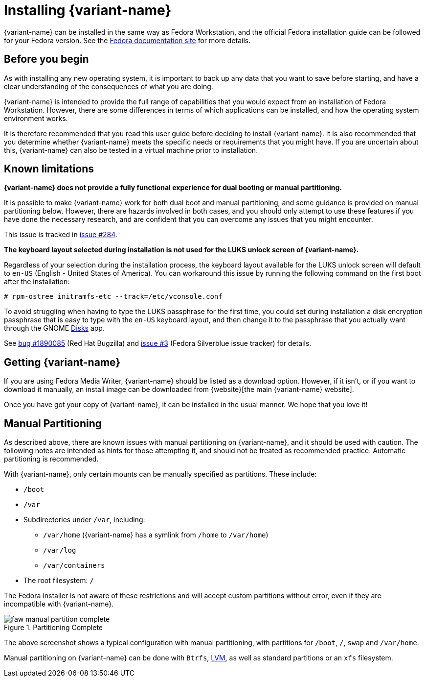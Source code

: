 = Installing {variant-name}

{variant-name} can be installed in the same way as Fedora Workstation, and the official Fedora installation guide can be followed for your Fedora version.
See the https://docs.fedoraproject.org/en-US/docs/[Fedora documentation site] for more details.

[[before-you-begin]]
== Before you begin

As with installing any new operating system, it is important to back up any data that you want to save before starting, and have a clear understanding of the consequences of what you are doing.

{variant-name} is intended to provide the full range of capabilities that you would expect from an installation of Fedora Workstation.
However, there are some differences in terms of which applications can be installed, and how the operating system environment works.

It is therefore recommended that you read this user guide before deciding to install {variant-name}.
It is also recommended that you determine whether {variant-name} meets the specific needs or requirements that you might have.
If you are uncertain about this, {variant-name} can also be tested in a virtual machine prior to installation.

[[known-limitations]]
== Known limitations

*{variant-name} does not provide a fully functional experience for dual booting or manual partitioning.*

It is possible to make {variant-name} work for both dual boot and manual partitioning, and some guidance is provided on manual partitioning below.
However, there are hazards involved in both cases, and you should only attempt to use these features if you have done the necessary research, and are confident that you can overcome any issues that you might encounter.

This issue is tracked in https://github.com/fedora-silverblue/issue-tracker/issues/284[issue #284].

*The keyboard layout selected during installation is not used for the LUKS unlock screen of {variant-name}.*

Regardless of your selection during the installation process, the keyboard layout available for the LUKS unlock screen will default to `en-US` (English - United States of America).
You can workaround this issue by running the following command on the first boot after the installation:

  # rpm-ostree initramfs-etc --track=/etc/vconsole.conf

To avoid struggling when having to type the LUKS passphrase for the first time, you could set during installation a disk encryption passphrase that is easy to type with the `en-US` keyboard layout, and then change it to the passphrase that you actually want through the GNOME https://apps.gnome.org/en-GB/app/org.gnome.DiskUtility[Disks] app.

See https://bugzilla.redhat.com/show_bug.cgi?id=1890085[bug #1890085] (Red Hat Bugzilla) and https://github.com/fedora-silverblue/issue-tracker/issues/3[issue #3] (Fedora Silverblue issue tracker) for details.

[[getting-silverblue]]
== Getting {variant-name}

If you are using Fedora Media Writer, {variant-name} should be listed as a download option.
However, if it isn't, or if you want to download it manually, an install image can be downloaded from {website}[the main {variant-name} website].

Once you have got your copy of {variant-name}, it can be installed in the usual manner.
We hope that you love it!

[[manual-partition]]
== Manual Partitioning

As described above, there are known issues with manual partitioning on {variant-name}, and it should be used with caution.
The following notes are intended as hints for those attempting it, and should not be treated as recommended practice.
Automatic partitioning is recommended.

With {variant-name}, only certain mounts can be manually specified as partitions.
These include:

* `/boot`
* `/var`
* Subdirectories under `/var`, including:
** `/var/home` ({variant-name} has a symlink from `/home` to `/var/home`)
** `/var/log`
** `/var/containers`
* The root filesystem: `/`

The Fedora installer is not aware of these restrictions and will accept custom partitions without error, even if they are incompatible with {variant-name}.

image::faw-manual-partition-complete.png[title="Partitioning Complete"]

The above screenshot shows a typical configuration with manual partitioning, with partitions for `/boot`, `/`, `swap` and `/var/home`.

Manual partitioning on {variant-name} can be done with `Btrfs`, https://en.wikipedia.org/wiki/Logical_Volume_Manager_%28Linux%29[LVM], as well as standard partitions or an `xfs` filesystem.
